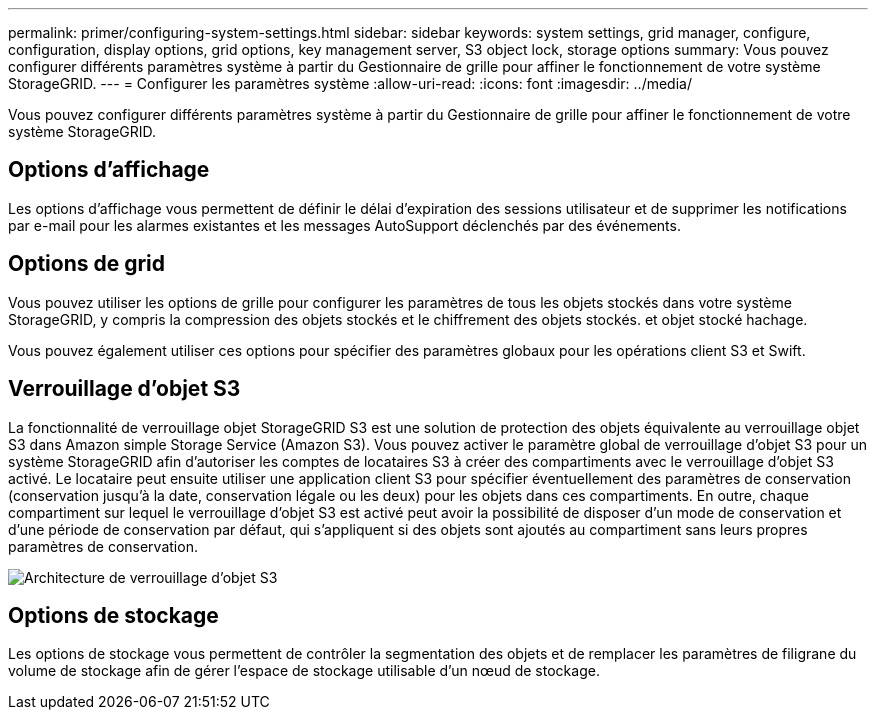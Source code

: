 ---
permalink: primer/configuring-system-settings.html 
sidebar: sidebar 
keywords: system settings, grid manager, configure, configuration, display options, grid options, key management server, S3 object lock, storage options 
summary: Vous pouvez configurer différents paramètres système à partir du Gestionnaire de grille pour affiner le fonctionnement de votre système StorageGRID. 
---
= Configurer les paramètres système
:allow-uri-read: 
:icons: font
:imagesdir: ../media/


[role="lead"]
Vous pouvez configurer différents paramètres système à partir du Gestionnaire de grille pour affiner le fonctionnement de votre système StorageGRID.



== Options d'affichage

Les options d'affichage vous permettent de définir le délai d'expiration des sessions utilisateur et de supprimer les notifications par e-mail pour les alarmes existantes et les messages AutoSupport déclenchés par des événements.



== Options de grid

Vous pouvez utiliser les options de grille pour configurer les paramètres de tous les objets stockés dans votre système StorageGRID, y compris la compression des objets stockés et le chiffrement des objets stockés. et objet stocké hachage.

Vous pouvez également utiliser ces options pour spécifier des paramètres globaux pour les opérations client S3 et Swift.



== Verrouillage d'objet S3

La fonctionnalité de verrouillage objet StorageGRID S3 est une solution de protection des objets équivalente au verrouillage objet S3 dans Amazon simple Storage Service (Amazon S3). Vous pouvez activer le paramètre global de verrouillage d'objet S3 pour un système StorageGRID afin d'autoriser les comptes de locataires S3 à créer des compartiments avec le verrouillage d'objet S3 activé. Le locataire peut ensuite utiliser une application client S3 pour spécifier éventuellement des paramètres de conservation (conservation jusqu'à la date, conservation légale ou les deux) pour les objets dans ces compartiments. En outre, chaque compartiment sur lequel le verrouillage d'objet S3 est activé peut avoir la possibilité de disposer d'un mode de conservation et d'une période de conservation par défaut, qui s'appliquent si des objets sont ajoutés au compartiment sans leurs propres paramètres de conservation.

image::../media/s3_object_lock_architecture.png[Architecture de verrouillage d'objet S3]



== Options de stockage

Les options de stockage vous permettent de contrôler la segmentation des objets et de remplacer les paramètres de filigrane du volume de stockage afin de gérer l'espace de stockage utilisable d'un nœud de stockage.
